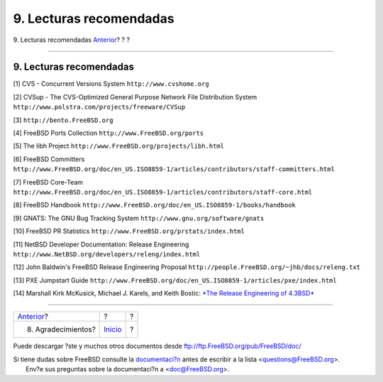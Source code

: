 ========================
9. Lecturas recomendadas
========================

.. raw:: html

   <div class="navheader">

9. Lecturas recomendadas
`Anterior <ackno.html>`__?
?
?

--------------

.. raw:: html

   </div>

.. raw:: html

   <div class="sect1">

.. raw:: html

   <div class="titlepage" xmlns="">

.. raw:: html

   <div>

.. raw:: html

   <div>

9. Lecturas recomendadas
------------------------

.. raw:: html

   </div>

.. raw:: html

   </div>

.. raw:: html

   </div>

[1] CVS - Concurrent Versions System ``http://www.cvshome.org``

[2] CVSup - The CVS-Optimized General Purpose Network File Distribution
System ``http://www.polstra.com/projects/freeware/CVSup``

[3] ``http://bento.FreeBSD.org``

[4] FreeBSD Ports Collection ``http://www.FreeBSD.org/ports``

[5] The libh Project ``http://www.FreeBSD.org/projects/libh.html``

[6] FreeBSD Committers
``http://www.FreeBSD.org/doc/en_US.ISO8859-1/articles/contributors/staff-committers.html``

[7] FreeBSD Core-Team
``http://www.FreeBSD.org/doc/en_US.ISO8859-1/articles/contributors/staff-core.html``

[8] FreeBSD Handbook
``http://www.FreeBSD.org/doc/en_US.ISO8859-1/books/handbook``

[9] GNATS: The GNU Bug Tracking System
``http://www.gnu.org/software/gnats``

[10] FreeBSD PR Statistics ``http://www.FreeBSD.org/prstats/index.html``

[11] NetBSD Developer Documentation: Release Engineering
``http://www.NetBSD.org/developers/releng/index.html``

[12] John Baldwin's FreeBSD Release Engineering Proposal
``http://people.FreeBSD.org/~jhb/docs/releng.txt``

[13] PXE Jumpstart Guide
``http://www.FreeBSD.org/doc/en_US.ISO8859-1/articles/pxe/index.html``

[14] Marshall Kirk McKusick, Michael J. Karels, and Keith Bostic: `*The
Release Engineering of
4.3BSD* <http://docs.FreeBSD.org/44doc/papers/releng.html>`__

.. raw:: html

   </div>

.. raw:: html

   <div class="navfooter">

--------------

+------------------------------+---------------------------+-----+
| `Anterior <ackno.html>`__?   | ?                         | ?   |
+------------------------------+---------------------------+-----+
| 8. Agradecimientos?          | `Inicio <index.html>`__   | ?   |
+------------------------------+---------------------------+-----+

.. raw:: html

   </div>

Puede descargar ?ste y muchos otros documentos desde
ftp://ftp.FreeBSD.org/pub/FreeBSD/doc/

| Si tiene dudas sobre FreeBSD consulte la
  `documentaci?n <http://www.FreeBSD.org/docs.html>`__ antes de escribir
  a la lista <questions@FreeBSD.org\ >.
|  Env?e sus preguntas sobre la documentaci?n a <doc@FreeBSD.org\ >.
